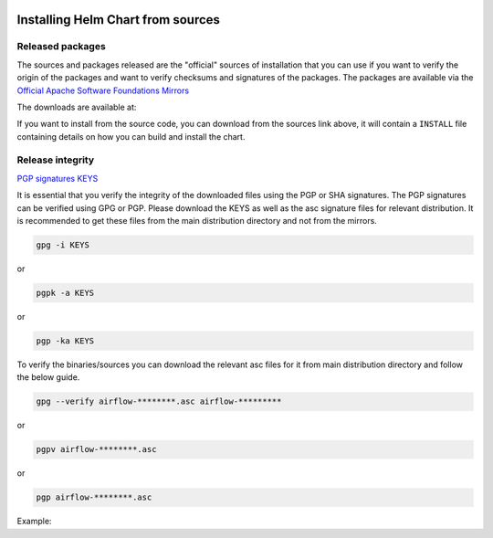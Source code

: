  .. Licensed to the Apache Software Foundation (ASF) under one
    or more contributor license agreements.  See the NOTICE file
    distributed with this work for additional information
    regarding copyright ownership.  The ASF licenses this file
    to you under the Apache License, Version 2.0 (the
    "License"); you may not use this file except in compliance
    with the License.  You may obtain a copy of the License at

 ..   http://www.apache.org/licenses/LICENSE-2.0

 .. Unless required by applicable law or agreed to in writing,
    software distributed under the License is distributed on an
    "AS IS" BASIS, WITHOUT WARRANTIES OR CONDITIONS OF ANY
    KIND, either express or implied.  See the License for the
    specific language governing permissions and limitations
    under the License.

Installing Helm Chart from sources
----------------------------------

Released packages
'''''''''''''''''

.. jinja:: official_download_page

    This page describes downloading and verifying ``Apache Airflow Official Helm Chart`` version
    ``{{ package_version}}`` using officially released source packages. You can also install the chart
    directly from the ``airflow.apache.org`` repo as described in
    `Installing the chart <index#installing-the-chart>`_.
    You can choose different version of the chart by selecting different version from the drop-down at
    the top-left of the page.


The sources and packages released are the "official" sources of installation that you can use if
you want to verify the origin of the packages and want to verify checksums and signatures of the packages.
The packages are available via the
`Official Apache Software Foundations Mirrors <http://ws.apache.org/mirrors.cgi>`_

The downloads are available at:

.. jinja:: official_download_page

    * `Sources package <{{ closer_lua_url }}/{{ package_version }}/airflow-chart-{{ package_version }}-source.tar.gz>`__ (`asc <{{ base_url }}/{{ package_version }}/airflow-chart-{{ package_version }}-source.tar.gz.asc>`__, `sha512 <{{ base_url }}/{{ package_version }}/airflow-chart-{{ package_version }}-source.tar.gz.sha512>`__)
    * `Installable package <{{ closer_lua_url }}/{{ package_version }}/airflow-{{ package_version }}.tgz>`__ (`asc <{{ base_url }}/{{ package_version }}/airflow-{{ package_version }}.tgz.asc>`__, `sha512 <{{ base_url }}/{{ package_version }}/airflow-{{ package_version }}.tgz.sha512>`__)

If you want to install from the source code, you can download from the sources link above, it will contain
a ``INSTALL`` file containing details on how you can build and install the chart.

Release integrity
'''''''''''''''''

`PGP signatures KEYS <https://downloads.apache.org/airflow/KEYS>`_

It is essential that you verify the integrity of the downloaded files using the PGP or SHA signatures.
The PGP signatures can be verified using GPG or PGP. Please download the KEYS as well as the asc
signature files for relevant distribution. It is recommended to get these files from the
main distribution directory and not from the mirrors.

.. code-block:: bash

    gpg -i KEYS

or

.. code-block:: bash

    pgpk -a KEYS

or

.. code-block:: bash

    pgp -ka KEYS

To verify the binaries/sources you can download the relevant asc files for it from main
distribution directory and follow the below guide.

.. code-block:: bash

    gpg --verify airflow-********.asc airflow-*********

or

.. code-block:: bash

    pgpv airflow-********.asc

or

.. code-block:: bash

    pgp airflow-********.asc

Example:

.. jinja:: official_download_page

    .. code-block:: console
        :substitutions:

        $ gpg --verify airflow-{{ package_version }}.tgz.asc airflow-{{ package_version }}.tgz
          gpg: Signature made Sat 11 Sep 12:49:54 2021 BST
          gpg:                using RSA key CDE15C6E4D3A8EC4ECF4BA4B6674E08AD7DE406F
          gpg:                issuer "kaxilnaik@apache.org"
          gpg: Good signature from "Kaxil Naik <kaxilnaik@apache.org>" [unknown]
          gpg:                 aka "Kaxil Naik <kaxilnaik@gmail.com>" [unknown]
          gpg: WARNING: The key's User ID is not certified with a trusted signature!
          gpg:          There is no indication that the signature belongs to the owner.
          Primary key fingerprint: CDE1 5C6E 4D3A 8EC4 ECF4  BA4B 6674 E08A D7DE 406F

    The "Good signature from ..." is indication that the signatures are correct.
    Do not worry about the "not certified with a trusted signature" warning. Most of the certificates used
    by release managers are self signed, that's why you get this warning. By importing the server in the
    previous step and importing it via ID from ``KEYS`` page, you know that this is a valid Key already.

    For SHA512 sum check, download the relevant ``sha512`` and run the following:

    .. code-block:: bash

        shasum -a 512 airflow-********  | diff - airflow-********.sha512

    The ``SHASUM`` of the file should match the one provided in ``.sha512`` file.

    Example:

    .. code-block:: bash
        :substitutions:

        shasum -a 512 airflow-{{ package_version }}.tgz  | diff - airflow-{{ package_version }}.tgz.sha512
